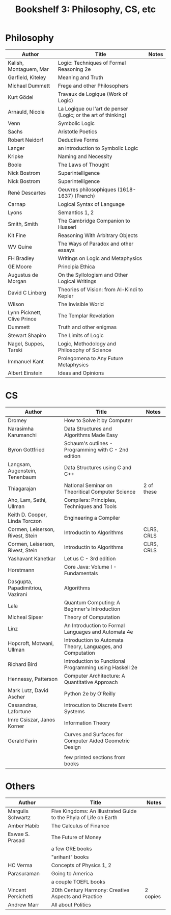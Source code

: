 #+TITLE: Bookshelf 3: Philosophy, CS, etc
* Philosophy
#+ATTR_HTML: :border 2 :frame all :rules all
|-----------------------------+---------------------------------------------------------------+-------|
| Author                      | Title                                                         | Notes |
|-----------------------------+---------------------------------------------------------------+-------|
| Kalish, Montaguem, Mar      | Logic: Techniques of Formal Reasoning 2e                      |       |
| Garfield, Kiteley           | Meaning and Truth                                             |       |
| Michael Dummett             | Frege and other Philosophers                                  |       |
| Kurt Gödel                  | Travaux de Logique (Work of Logic)                            |       |
| Arnauld, Nicole             | La Logique ou l'art de penser (Logic; or the art of thinking) |       |
| Venn                        | Symbolic Logic                                                |       |
| Sachs                       | Aristotle Poetics                                             |       |
| Robert Neidorf              | Deductive Forms                                               |       |
| Langer                      | an introduction to Symbolic Logic                             |       |
| Kripke                      | Naming and Necessity                                          |       |
| Boole                       | The Laws of Thought                                           |       |
| Nick Bostrom                | Superintelligence                                             |       |
| Nick Bostrom                | Superintelligence                                             |       |
| René Descartes              | Oeuvres philosophiques (1618-1637) (French)                   |       |
| Carnap                      | Logical Syntax of Language                                    |       |
| Lyons                       | Semantics 1, 2                                                |       |
| Smith, Smith                | The Cambridge Companion to Husserl                            |       |
| Kit Fine                    | Reasoning With Arbitrary Objects                              |       |
| WV Quine                    | The Ways of Paradox and other essays                          |       |
| FH Bradley                  | Writings on Logic and Metaphysics                             |       |
| GE Moore                    | Principia Ethica                                              |       |
| Augustus de Morgan          | On the Syllologism and Other Logical Writings                 |       |
| David C Linberg             | Theories of Vision: from Al-Kindi to Kepler                   |       |
| Wilson                      | The Invisible World                                           |       |
| Lynn Picknett, Clive Prince | The Templar Revelation                                        |       |
| Dummett                     | Truth and other enigmas                                       |       |
| Stewart Shapiro             | The Limits of Logic                                           |       |
| Nagel, Suppes, Tarski       | Logic, Methodology and Philosophy of Science                  |       |
| Immanuel Kant               | Prolegomena to Any Future Metaphysics                         |       |
| Albert Einstein             | Ideas and Opinions                                            |       |
|-----------------------------+---------------------------------------------------------------+-------|
* CS
#+ATTR_HTML: :border 2 :frame all :rules all
|-----------------------------------+-------------------------------------------------------------+------------|
| Author                            | Title                                                       | Notes      |
|-----------------------------------+-------------------------------------------------------------+------------|
| Dromey                            | How to Solve it by Computer                                 |            |
| Narasimha Karumanchi              | Data Structures and Algorithms Made Easy                    |            |
| Byron Gottfried                   | Schaum's outlines - Programming with C - 2nd edition        |            |
| Langsam, Augenstein, Tenenbaum    | Data Structures using C and C++                             |            |
| Thiagarajan                       | National Seminar on Theoritical Computer Science            | 2 of these |
| Aho, Lam, Sethi, Ullman           | Compilers: Principles, Techniques and Tools                 |            |
| Keith D. Cooper, Linda Torczon    | Engineering a Compiler                                      |            |
| Cormen, Leiserson, Rivest, Stein  | Introductin to Algorithms                                   | CLRS, CRLS |
| Cormen, Leiserson, Rivest, Stein  | Introductin to Algorithms                                   | CLRS, CRLS |
| Yashavant Kanetkar                | Let us C - 3rd edition                                      |            |
| Horstmann                         | Core Java: Volume I - Fundamentals                          |            |
| Dasgupta, Papadimitriou, Vazirani | Algorithms                                                  |            |
| Lala                              | Quantum Computing: A Beginner's Introduction                |            |
| Micheal Sipser                    | Theory of Computation                                       |            |
| Linz                              | An Introduction to Formal Languages and Automata 4e         |            |
| Hopcroft, Motwani, Ullman         | Introduction to Automata Theory, Languages, and Computation |            |
| Richard Bird                      | Introduction to Functional Programming using Haskell 2e     |            |
| Hennessy, Patterson               | Computer Architecture: A Quantitative Approach              |            |
| Mark Lutz, David Ascher           | Python 2e by O'Reilly                                       |            |
|-----------------------------------+-------------------------------------------------------------+------------|
| Cassandras, Lafortune             | Introcution to Discrete Event Systems                       |            |
| Imre Csiszar, Janos Korner        | Information Theory                                          |            |
| Gerald Farin                      | Curves and Surfaces for Computer Aided Geometric Design     |            |
|                                   |                                                             |            |
|                                   | few printed sections from books                             |            |
|-----------------------------------+-------------------------------------------------------------+------------|

* Others
#+ATTR_HTML: :border 2 :frame all :rules all
|---------------------+-------------------------------------------------------------------+----------|
| Author              | Title                                                             | Notes    |
|---------------------+-------------------------------------------------------------------+----------|
| Margulis Schwartz   | Five Kingdoms: An Illustrated Guide to the Phyla of Life on Earth |          |
| Amber Habib         | The Calculus of Finance                                           |          |
| Eswae S. Prasad     | The Future of Money                                               |          |
|                     | a few GRE books                                                   |          |
|                     | "arihant" books                                                   |          |
| HC Verma            | Concepts of Physics 1, 2                                          |          |
| Parasuraman         | Going to America                                                  |          |
|                     | a couple TOEFL books                                              |          |
| Vincent Persichetti | 20th Century Harmony: Creative Aspects and Practice               | 2 copies |
| Andrew Marr         | All about Politics                                                |          |
|---------------------+-------------------------------------------------------------------+----------|
